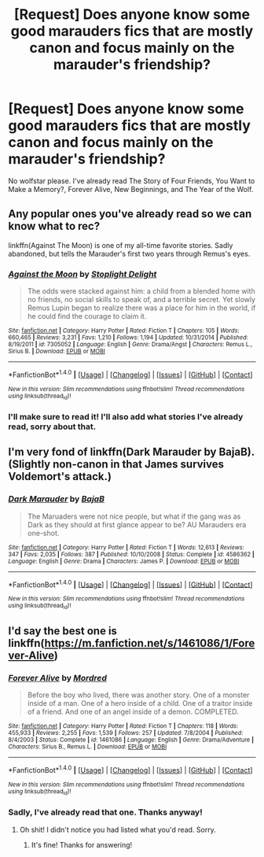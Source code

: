 #+TITLE: [Request] Does anyone know some good marauders fics that are mostly canon and focus mainly on the marauder's friendship?

* [Request] Does anyone know some good marauders fics that are mostly canon and focus mainly on the marauder's friendship?
:PROPERTIES:
:Author: my_one_and_lonely
:Score: 7
:DateUnix: 1482548510.0
:DateShort: 2016-Dec-24
:FlairText: Request
:END:
No wolfstar please. I've already read The Story of Four Friends, You Want to Make a Memory?, Forever Alive, New Beginnings, and The Year of the Wolf.


** Any popular ones you've already read so we can know what to rec?

linkffn(Against The Moon) is one of my all-time favorite stories. Sadly abandoned, but tells the Marauder's first two years through Remus's eyes.
:PROPERTIES:
:Author: LiamNeesonsMegaCock
:Score: 2
:DateUnix: 1482561945.0
:DateShort: 2016-Dec-24
:END:

*** [[http://www.fanfiction.net/s/7305052/1/][*/Against the Moon/*]] by [[https://www.fanfiction.net/u/1115534/Stoplight-Delight][/Stoplight Delight/]]

#+begin_quote
  The odds were stacked against him: a child from a blended home with no friends, no social skills to speak of, and a terrible secret. Yet slowly Remus Lupin began to realize there was a place for him in the world, if he could find the courage to claim it.
#+end_quote

^{/Site/: [[http://www.fanfiction.net/][fanfiction.net]] *|* /Category/: Harry Potter *|* /Rated/: Fiction T *|* /Chapters/: 105 *|* /Words/: 660,465 *|* /Reviews/: 3,231 *|* /Favs/: 1,210 *|* /Follows/: 1,194 *|* /Updated/: 10/31/2014 *|* /Published/: 8/19/2011 *|* /id/: 7305052 *|* /Language/: English *|* /Genre/: Drama/Angst *|* /Characters/: Remus L., Sirius B. *|* /Download/: [[http://www.ff2ebook.com/old/ffn-bot/index.php?id=7305052&source=ff&filetype=epub][EPUB]] or [[http://www.ff2ebook.com/old/ffn-bot/index.php?id=7305052&source=ff&filetype=mobi][MOBI]]}

--------------

*FanfictionBot*^{1.4.0} *|* [[[https://github.com/tusing/reddit-ffn-bot/wiki/Usage][Usage]]] | [[[https://github.com/tusing/reddit-ffn-bot/wiki/Changelog][Changelog]]] | [[[https://github.com/tusing/reddit-ffn-bot/issues/][Issues]]] | [[[https://github.com/tusing/reddit-ffn-bot/][GitHub]]] | [[[https://www.reddit.com/message/compose?to=tusing][Contact]]]

^{/New in this version: Slim recommendations using/ ffnbot!slim! /Thread recommendations using/ linksub(thread_id)!}
:PROPERTIES:
:Author: FanfictionBot
:Score: 2
:DateUnix: 1482561959.0
:DateShort: 2016-Dec-24
:END:


*** I'll make sure to read it! I'll also add what stories I've already read, sorry about that.
:PROPERTIES:
:Author: my_one_and_lonely
:Score: 1
:DateUnix: 1482590222.0
:DateShort: 2016-Dec-24
:END:


** I'm very fond of linkffn(Dark Marauder by BajaB). (Slightly non-canon in that James survives Voldemort's attack.)
:PROPERTIES:
:Author: __Pers
:Score: 2
:DateUnix: 1482606885.0
:DateShort: 2016-Dec-24
:END:

*** [[http://www.fanfiction.net/s/4586362/1/][*/Dark Marauder/*]] by [[https://www.fanfiction.net/u/943028/BajaB][/BajaB/]]

#+begin_quote
  The Maruaders were not nice people, but what if the gang was as Dark as they should at first glance appear to be? AU Marauders era one-shot.
#+end_quote

^{/Site/: [[http://www.fanfiction.net/][fanfiction.net]] *|* /Category/: Harry Potter *|* /Rated/: Fiction T *|* /Words/: 12,613 *|* /Reviews/: 347 *|* /Favs/: 2,035 *|* /Follows/: 387 *|* /Published/: 10/10/2008 *|* /Status/: Complete *|* /id/: 4586362 *|* /Language/: English *|* /Genre/: Drama *|* /Characters/: James P. *|* /Download/: [[http://www.ff2ebook.com/old/ffn-bot/index.php?id=4586362&source=ff&filetype=epub][EPUB]] or [[http://www.ff2ebook.com/old/ffn-bot/index.php?id=4586362&source=ff&filetype=mobi][MOBI]]}

--------------

*FanfictionBot*^{1.4.0} *|* [[[https://github.com/tusing/reddit-ffn-bot/wiki/Usage][Usage]]] | [[[https://github.com/tusing/reddit-ffn-bot/wiki/Changelog][Changelog]]] | [[[https://github.com/tusing/reddit-ffn-bot/issues/][Issues]]] | [[[https://github.com/tusing/reddit-ffn-bot/][GitHub]]] | [[[https://www.reddit.com/message/compose?to=tusing][Contact]]]

^{/New in this version: Slim recommendations using/ ffnbot!slim! /Thread recommendations using/ linksub(thread_id)!}
:PROPERTIES:
:Author: FanfictionBot
:Score: 1
:DateUnix: 1482606948.0
:DateShort: 2016-Dec-24
:END:


** I'd say the best one is linkffn([[https://m.fanfiction.net/s/1461086/1/Forever-Alive]])
:PROPERTIES:
:Author: HateIsExhausting
:Score: 1
:DateUnix: 1482576475.0
:DateShort: 2016-Dec-24
:END:

*** [[http://www.fanfiction.net/s/1461086/1/][*/Forever Alive/*]] by [[https://www.fanfiction.net/u/432272/Mordred][/Mordred/]]

#+begin_quote
  Before the boy who lived, there was another story. One of a monster inside of a man. One of a hero inside of a child. One of a traitor inside of a friend. And one of an angel inside of a demon. COMPLETED.
#+end_quote

^{/Site/: [[http://www.fanfiction.net/][fanfiction.net]] *|* /Category/: Harry Potter *|* /Rated/: Fiction T *|* /Chapters/: 118 *|* /Words/: 455,933 *|* /Reviews/: 2,255 *|* /Favs/: 1,539 *|* /Follows/: 257 *|* /Updated/: 7/8/2004 *|* /Published/: 8/4/2003 *|* /Status/: Complete *|* /id/: 1461086 *|* /Language/: English *|* /Genre/: Drama/Adventure *|* /Characters/: Sirius B., Remus L. *|* /Download/: [[http://www.ff2ebook.com/old/ffn-bot/index.php?id=1461086&source=ff&filetype=epub][EPUB]] or [[http://www.ff2ebook.com/old/ffn-bot/index.php?id=1461086&source=ff&filetype=mobi][MOBI]]}

--------------

*FanfictionBot*^{1.4.0} *|* [[[https://github.com/tusing/reddit-ffn-bot/wiki/Usage][Usage]]] | [[[https://github.com/tusing/reddit-ffn-bot/wiki/Changelog][Changelog]]] | [[[https://github.com/tusing/reddit-ffn-bot/issues/][Issues]]] | [[[https://github.com/tusing/reddit-ffn-bot/][GitHub]]] | [[[https://www.reddit.com/message/compose?to=tusing][Contact]]]

^{/New in this version: Slim recommendations using/ ffnbot!slim! /Thread recommendations using/ linksub(thread_id)!}
:PROPERTIES:
:Author: FanfictionBot
:Score: 1
:DateUnix: 1482576499.0
:DateShort: 2016-Dec-24
:END:


*** Sadly, I've already read that one. Thanks anyway!
:PROPERTIES:
:Author: my_one_and_lonely
:Score: 1
:DateUnix: 1482589902.0
:DateShort: 2016-Dec-24
:END:

**** Oh shit! I didn't notice you had listed what you'd read. Sorry.
:PROPERTIES:
:Author: HateIsExhausting
:Score: 1
:DateUnix: 1482594940.0
:DateShort: 2016-Dec-24
:END:

***** It's fine! Thanks for answering!
:PROPERTIES:
:Author: my_one_and_lonely
:Score: 1
:DateUnix: 1482633945.0
:DateShort: 2016-Dec-25
:END:
